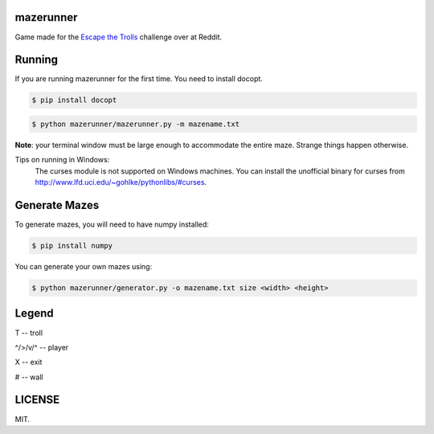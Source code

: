 ==========
mazerunner
==========

Game made for the `Escape the Trolls <https://www.reddit.com/r/dailyprogrammer/comments/4vrb8n/weekly_25_escape_the_trolls/>`_ challenge over at Reddit.

=======
Running
=======
If you are running mazerunner for the first time. You need to install docopt.

.. code:: bash

    $ pip install docopt

.. code:: bash

    $ python mazerunner/mazerunner.py -m mazename.txt

**Note**: your terminal window must be large enough to accommodate the entire maze. Strange things happen otherwise.

Tips on running in Windows: 
    The curses module is not supported on Windows machines. 
    You can install the unofficial binary for curses from http://www.lfd.uci.edu/~gohlke/pythonlibs/#curses.

==============
Generate Mazes
==============
To generate mazes, you will need to have numpy installed:

.. code:: bash

    $ pip install numpy


You can generate your own mazes using:

.. code:: bash

    $ python mazerunner/generator.py -o mazename.txt size <width> <height> 
    

======
Legend
======
T -- troll

^/>/v/^ -- player

X -- exit

# -- wall

=======
LICENSE
=======
MIT.

